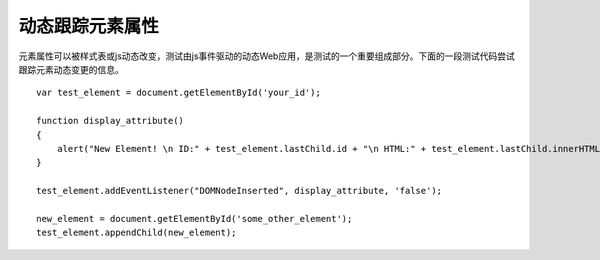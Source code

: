 动态跟踪元素属性
==============================

元素属性可以被样式表或js动态改变，测试由js事件驱动的动态Web应用，是测试的一个重要组成部分。下面的一段测试代码尝试跟踪元素动态变更的信息。

::

    var test_element = document.getElementById('your_id');

    function display_attribute()
    {
        alert("New Element! \n ID:" + test_element.lastChild.id + "\n HTML:" + test_element.lastChild.innerHTML);
    }

    test_element.addEventListener("DOMNodeInserted", display_attribute, 'false');

    new_element = document.getElementById('some_other_element');
    test_element.appendChild(new_element);